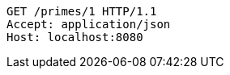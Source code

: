 [source,http,options="nowrap"]
----
GET /primes/1 HTTP/1.1
Accept: application/json
Host: localhost:8080

----